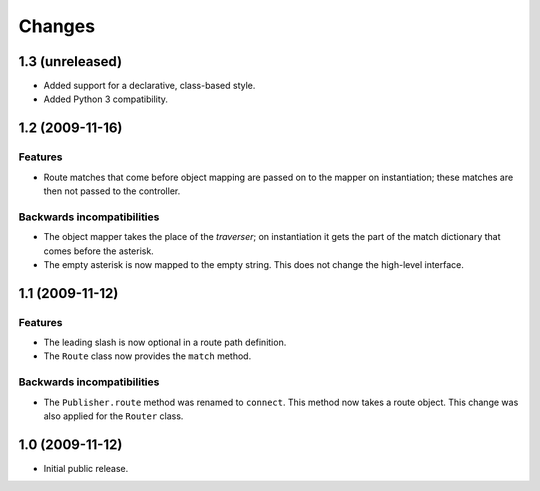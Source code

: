 Changes
=======

1.3 (unreleased)
----------------

- Added support for a declarative, class-based style.

- Added Python 3 compatibility.


1.2 (2009-11-16)
----------------

Features
########

- Route matches that come before object mapping are passed on to the
  mapper on instantiation; these matches are then not passed to the
  controller.

Backwards incompatibilities
###########################

- The object mapper takes the place of the *traverser*; on
  instantiation it gets the part of the match dictionary that comes
  before the asterisk.

- The empty asterisk is now mapped to the empty string. This does not
  change the high-level interface.

1.1 (2009-11-12)
----------------

Features
########

- The leading slash is now optional in a route path definition.

- The ``Route`` class now provides the ``match`` method.

Backwards incompatibilities
###########################

- The ``Publisher.route`` method was renamed to ``connect``. This
  method now takes a route object. This change was also applied for
  the ``Router`` class.

1.0 (2009-11-12)
----------------

- Initial public release.
